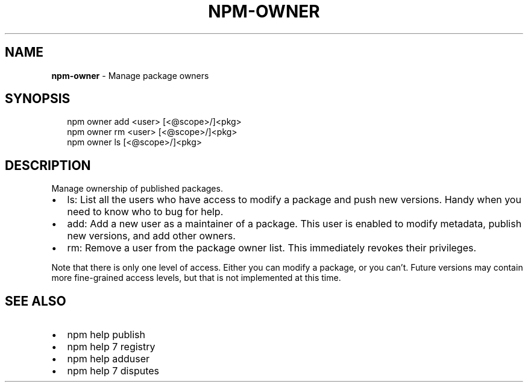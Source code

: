 .TH "NPM\-OWNER" "1" "October 2015" "" ""
.SH "NAME"
\fBnpm-owner\fR \- Manage package owners
.SH SYNOPSIS
.P
.RS 2
.nf
npm owner add <user> [<@scope>/]<pkg>
npm owner rm <user> [<@scope>/]<pkg>
npm owner ls [<@scope>/]<pkg>
.fi
.RE
.SH DESCRIPTION
.P
Manage ownership of published packages\.
.RS 0
.IP \(bu 2
ls:
List all the users who have access to modify a package and push new versions\.
Handy when you need to know who to bug for help\.
.IP \(bu 2
add:
Add a new user as a maintainer of a package\.  This user is enabled to modify
metadata, publish new versions, and add other owners\.
.IP \(bu 2
rm:
Remove a user from the package owner list\.  This immediately revokes their
privileges\.

.RE
.P
Note that there is only one level of access\.  Either you can modify a package,
or you can't\.  Future versions may contain more fine\-grained access levels, but
that is not implemented at this time\.
.SH SEE ALSO
.RS 0
.IP \(bu 2
npm help publish
.IP \(bu 2
npm help 7 registry
.IP \(bu 2
npm help adduser
.IP \(bu 2
npm help 7 disputes

.RE

